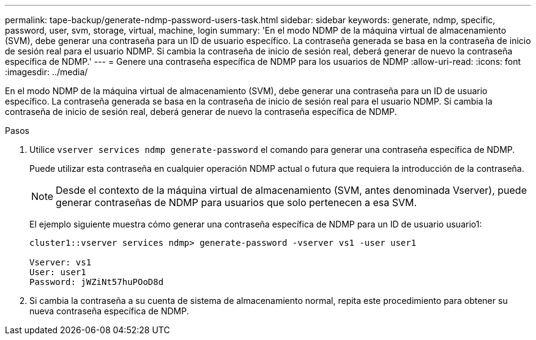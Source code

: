 ---
permalink: tape-backup/generate-ndmp-password-users-task.html 
sidebar: sidebar 
keywords: generate, ndmp, specific, password, user, svm, storage, virtual, machine, login 
summary: 'En el modo NDMP de la máquina virtual de almacenamiento (SVM), debe generar una contraseña para un ID de usuario específico. La contraseña generada se basa en la contraseña de inicio de sesión real para el usuario NDMP. Si cambia la contraseña de inicio de sesión real, deberá generar de nuevo la contraseña específica de NDMP.' 
---
= Genere una contraseña específica de NDMP para los usuarios de NDMP
:allow-uri-read: 
:icons: font
:imagesdir: ../media/


[role="lead"]
En el modo NDMP de la máquina virtual de almacenamiento (SVM), debe generar una contraseña para un ID de usuario específico. La contraseña generada se basa en la contraseña de inicio de sesión real para el usuario NDMP. Si cambia la contraseña de inicio de sesión real, deberá generar de nuevo la contraseña específica de NDMP.

.Pasos
. Utilice `vserver services ndmp generate-password` el comando para generar una contraseña específica de NDMP.
+
Puede utilizar esta contraseña en cualquier operación NDMP actual o futura que requiera la introducción de la contraseña.

+
[NOTE]
====
Desde el contexto de la máquina virtual de almacenamiento (SVM, antes denominada Vserver), puede generar contraseñas de NDMP para usuarios que solo pertenecen a esa SVM.

====
+
El ejemplo siguiente muestra cómo generar una contraseña específica de NDMP para un ID de usuario usuario1:

+
[listing]
----

cluster1::vserver services ndmp> generate-password -vserver vs1 -user user1

Vserver: vs1
User: user1
Password: jWZiNt57huPOoD8d
----
. Si cambia la contraseña a su cuenta de sistema de almacenamiento normal, repita este procedimiento para obtener su nueva contraseña específica de NDMP.

